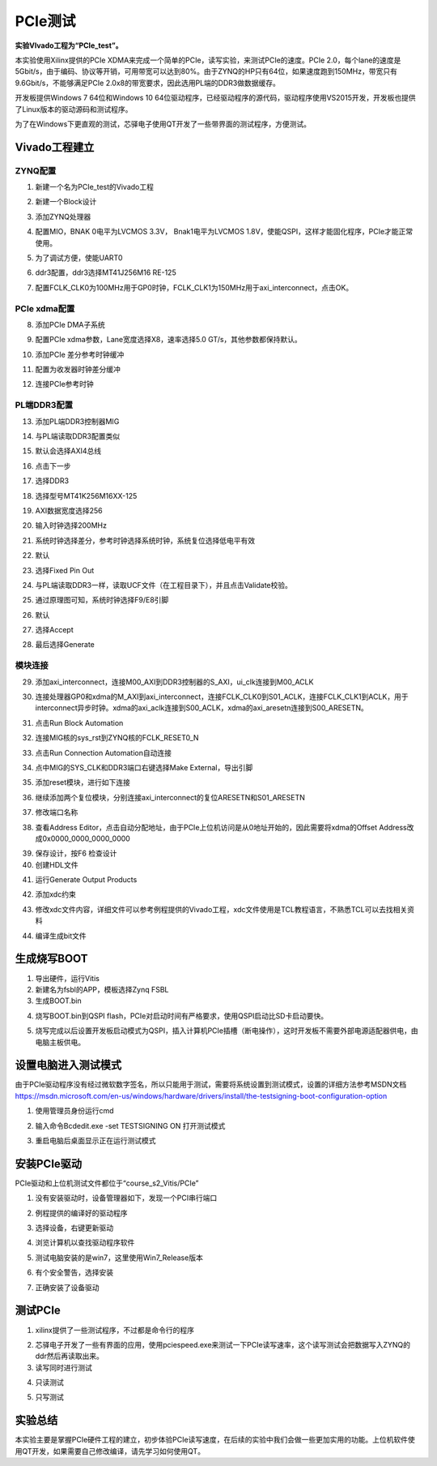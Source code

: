 PCIe测试
==========

**实验VIvado工程为“PCIe_test”。**

本实验使用Xilinx提供的PCIe XDMA来完成一个简单的PCIe，读写实验，来测试PCIe的速度。PCIe 2.0，每个lane的速度是5Gbit/s，由于编码、协议等开销，可用带宽可以达到80%。由于ZYNQ的HP只有64位，如果速度跑到150MHz，带宽只有9.6Gbit/s，不能够满足PCIe 2.0x8的带宽要求，因此选用PL端的DDR3做数据缓存。

开发板提供Windows 7 64位和Windows 10 64位驱动程序，已经驱动程序的源代码，驱动程序使用VS2015开发，开发板也提供了Linux版本的驱动源码和测试程序。

为了在Windows下更直观的测试，芯驿电子使用QT开发了一些带界面的测试程序，方便测试。

Vivado工程建立
--------------

ZYNQ配置
~~~~~~~~

1) 新建一个名为PCIe_test的Vivado工程

.. image:: images/34_media/image1.png
      
2) 新建一个Block设计

.. image:: images/34_media/image2.png
      
3) 添加ZYNQ处理器

.. image:: images/34_media/image3.png
      
4) 配置MIO，BNAK 0电平为LVCMOS 3.3V， Bnak1电平为LVCMOS 1.8V，使能QSPI，这样才能固化程序，PCIe才能正常使用。

.. image:: images/34_media/image4.png
      
5) 为了调试方便，使能UART0

.. image:: images/34_media/image5.png
      
6) ddr3配置，ddr3选择MT41J256M16 RE-125

.. image:: images/34_media/image6.png
      
7) 配置FCLK_CLK0为100MHz用于GP0时钟，FCLK_CLK1为150MHz用于axi_interconnect，点击OK。

.. image:: images/34_media/image7.png
      
PCIe xdma配置
~~~~~~~~~~~~~

8) 添加PCIe DMA子系统

.. image:: images/34_media/image8.png
      
9) 配置PCIe xdma参数，Lane宽度选择X8，速率选择5.0 GT/s，其他参数都保持默认。

.. image:: images/34_media/image9.png
      
10) 添加PCIe 差分参考时钟缓冲

.. image:: images/34_media/image10.png
      
11) 配置为收发器时钟差分缓冲

.. image:: images/34_media/image11.png
      
12) 连接PCIe参考时钟

.. image:: images/34_media/image12.png
      
PL端DDR3配置
~~~~~~~~~~~~

13) 添加PL端DDR3控制器MIG

.. image:: images/34_media/image13.png
      
14) 与PL端读取DDR3配置类似

.. image:: images/34_media/image14.png
      
15) 默认会选择AXI4总线

.. image:: images/34_media/image15.png
      
16) 点击下一步

.. image:: images/34_media/image16.png
      
17) 选择DDR3

.. image:: images/34_media/image17.png
      
18) 选择型号MT41K256M16XX-125

.. image:: images/34_media/image18.png
      
19) AXI数据宽度选择256

.. image:: images/34_media/image19.png
      
20) 输入时钟选择200MHz

.. image:: images/34_media/image20.png
      
21) 系统时钟选择差分，参考时钟选择系统时钟，系统复位选择低电平有效

.. image:: images/34_media/image21.png
      
22) 默认

.. image:: images/34_media/image22.png
      
23) 选择Fixed Pin Out

.. image:: images/34_media/image23.png
      
24) 与PL端读取DDR3一样，读取UCF文件（在工程目录下），并且点击Validate校验。

.. image:: images/34_media/image24.png
      
25) 通过原理图可知，系统时钟选择F9/E8引脚

.. image:: images/34_media/image25.png
      
26) 默认

.. image:: images/34_media/image26.png
      
27) 选择Accept

.. image:: images/34_media/image27.png
      
28) 最后选择Generate

.. image:: images/34_media/image28.png
      
模块连接
~~~~~~~~

29) 添加axi_interconnect，连接M00_AXI到DDR3控制器的S_AXI，ui_clk连接到M00_ACLK

.. image:: images/34_media/image29.png
      
30) 连接处理器GP0和xdma的M_AXI到axi_interconnect，连接FCLK_CLK0到S01_ACLK，连接FCLK_CLK1到ACLK，用于interconnect异步时钟。xdma的axi_aclk连接到S00_ACLK，xdma的axi_aresetn连接到S00_ARESETN。

.. image:: images/34_media/image30.png
      
31) 点击Run Block Automation

.. image:: images/34_media/image31.png
      
32) 连接MIG核的sys_rst到ZYNQ核的FCLK_RESET0_N

.. image:: images/34_media/image32.png
      
33) 点击Run Connection Automation自动连接

.. image:: images/34_media/image33.png
      
34) 点中MIG的SYS_CLK和DDR3端口右键选择Make External，导出引脚

.. image:: images/34_media/image34.png
      
35) 添加reset模块，进行如下连接

.. image:: images/34_media/image35.png
      
36) 继续添加两个复位模块，分别连接axi_interconnect的复位ARESETN和S01_ARESETN

.. image:: images/34_media/image36.png
      
37) 修改端口名称

.. image:: images/34_media/image37.png
      
38) 查看Address Editor，点击自动分配地址，由于PCIe上位机访问是从0地址开始的，因此需要将xdma的Offset Address改成0x0000_0000_0000_0000

.. image:: images/34_media/image38.png
      
39) 保存设计，按F6 检查设计

40) 创建HDL文件

.. image:: images/34_media/image39.png
      
41) 运行Generate Output Products

.. image:: images/34_media/image40.png
      
42) 添加xdc约束

.. image:: images/34_media/image41.png
      
43) 修改xdc文件内容，详细文件可以参考例程提供的Vivado工程，xdc文件使用是TCL教程语言，不熟悉TCL可以去找相关资料

.. image:: images/34_media/image42.png
      
44) 编译生成bit文件

生成烧写BOOT
------------

1) 导出硬件，运行Vitis

2) 新建名为fsbl的APP，模板选择Zynq FSBL

3) 生成BOOT.bin

.. image:: images/34_media/image43.png
            
4) 烧写BOOT.bin到QSPI flash，PCIe对启动时间有严格要求，使用QSPI启动比SD卡启动要快。

.. image:: images/34_media/image44.png
      
5) 烧写完成以后设置开发板启动模式为QSPI，插入计算机PCIe插槽（断电操作），这时开发板不需要外部电源适配器供电，由电脑主板供电。

设置电脑进入测试模式
--------------------

由于PCIe驱动程序没有经过微软数字签名，所以只能用于测试，需要将系统设置到测试模式，设置的详细方法参考MSDN文档\ https://msdn.microsoft.com/en-us/windows/hardware/drivers/install/the-testsigning-boot-configuration-option

1) 使用管理员身份运行cmd

.. image:: images/34_media/image45.png
      
2) 输入命令Bcdedit.exe -set TESTSIGNING ON 打开测试模式

.. image:: images/34_media/image46.png
      
3) 重启电脑后桌面显示正在运行测试模式

.. image:: images/34_media/image47.png
      
安装PCIe驱动
------------

PCIe驱动和上位机测试文件都位于“course_s2_Vitis/PCIe”

1) 没有安装驱动时，设备管理器如下，发现一个PCI串行端口

.. image:: images/34_media/image48.png
      
2) 例程提供的编译好的驱动程序

.. image:: images/34_media/image49.png
      
3) 选择设备，右键更新驱动

.. image:: images/34_media/image50.png
      
4) 浏览计算机以查找驱动程序软件

.. image:: images/34_media/image51.png
      
5) 测试电脑安装的是win7，这里使用Win7_Release版本

.. image:: images/34_media/image52.png
      
6) 有个安全警告，选择安装

.. image:: images/34_media/image53.png
      
7) 正确安装了设备驱动

.. image:: images/34_media/image54.png
      
测试PCIe
--------

1) xilinx提供了一些测试程序，不过都是命令行的程序

.. image:: images/34_media/image55.png
      
2) 芯驿电子开发了一些有界面的应用，使用pciespeed.exe来测试一下PCIe读写速率，这个读写测试会把数据写入ZYNQ的ddr然后再读取出来。

3) 读写同时进行测试

.. image:: images/34_media/image56.png
      
4) 只读测试

.. image:: images/34_media/image57.png
      
5) 只写测试

.. image:: images/34_media/image58.png
      
实验总结
--------

本实验主要是掌握PCIe硬件工程的建立，初步体验PCIe读写速度，在后续的实验中我们会做一些更加实用的功能。上位机软件使用QT开发，如果需要自己修改编译，请先学习如何使用QT。
